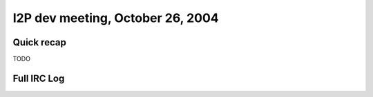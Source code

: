 I2P dev meeting, October 26, 2004
=================================

Quick recap
-----------

TODO

Full IRC Log
------------
